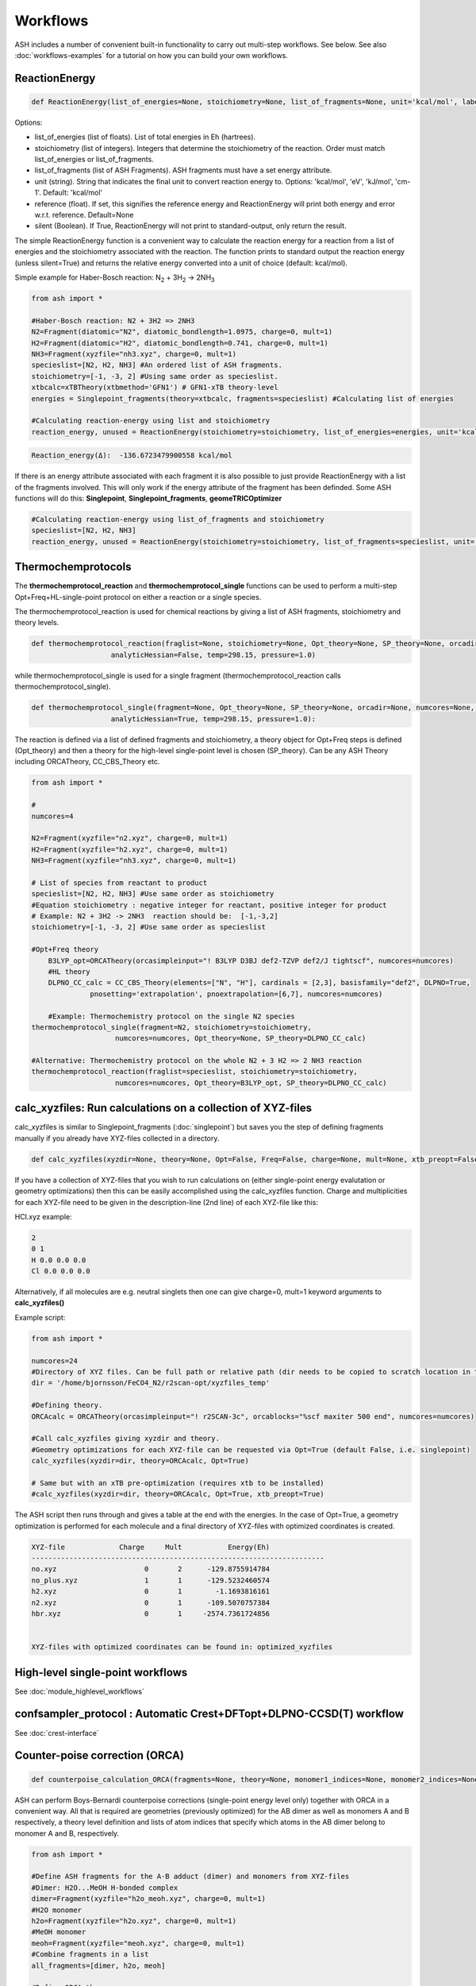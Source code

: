 Workflows
======================================

ASH includes a number of convenient built-in functionality to carry out multi-step workflows. See below.
See also :doc:`workflows-examples` for a tutorial on how you can build your own workflows. 


#####################
ReactionEnergy
#####################

.. code-block:: python

	def ReactionEnergy(list_of_energies=None, stoichiometry=None, list_of_fragments=None, unit='kcal/mol', label=None, reference=None, silent=False):

Options:

- list_of_energies (list of floats). List of total energies in Eh (hartrees).
- stoichiometry (list of integers). Integers that determine the stoichiometry of the reaction. Order must match list_of_energies or list_of_fragments.
- list_of_fragments (list of ASH Fragments). ASH fragments must have a set energy attribute.
- unit (string). String that indicates the final unit to convert reaction energy to. Options: 'kcal/mol', 'eV', 'kJ/mol', 'cm-1'. Default: 'kcal/mol'
- reference (float). If set, this signifies the reference energy and ReactionEnergy will print both energy and error w.r.t. reference. Default=None
- silent (Boolean). If True, ReactionEnergy will not print to standard-output, only return the result.

The simple ReactionEnergy function is a convenient way to calculate the reaction energy for a reaction from a list of energies and the stoichiometry associated with the reaction.
The function prints to standard output the reaction energy (unless silent=True) and returns the relative energy converted into a unit of choice (default: kcal/mol).

Simple example for Haber-Bosch reaction:  N\ :sub:`2` \  + 3H\ :sub:`2`\  → 2NH\ :sub:`3`\

.. code-block:: python

	from ash import *

	#Haber-Bosch reaction: N2 + 3H2 => 2NH3
	N2=Fragment(diatomic="N2", diatomic_bondlength=1.0975, charge=0, mult=1)
	H2=Fragment(diatomic="H2", diatomic_bondlength=0.741, charge=0, mult=1)
	NH3=Fragment(xyzfile="nh3.xyz", charge=0, mult=1)
	specieslist=[N2, H2, NH3] #An ordered list of ASH fragments.
	stoichiometry=[-1, -3, 2] #Using same order as specieslist.
	xtbcalc=xTBTheory(xtbmethod='GFN1') # GFN1-xTB theory-level
	energies = Singlepoint_fragments(theory=xtbcalc, fragments=specieslist) #Calculating list of energies

	#Calculating reaction-energy using list and stoichiometry
	reaction_energy, unused = ReactionEnergy(stoichiometry=stoichiometry, list_of_energies=energies, unit='kcal/mol', label='ΔE')

.. code-block:: text

	Reaction_energy(Δ):  -136.6723479900558 kcal/mol


If there is an energy attribute associated with each fragment it is also possible to just provide ReactionEnergy with a list of the fragments involved.
This will only work if the energy attribute of the fragment has been definded. Some ASH functions will do this: **Singlepoint**, **Singlepoint_fragments**, **geomeTRICOptimizer**

.. code-block:: python

	#Calculating reaction-energy using list_of_fragments and stoichiometry
	specieslist=[N2, H2, NH3]
	reaction_energy, unused = ReactionEnergy(stoichiometry=stoichiometry, list_of_fragments=specieslist, unit='kcal/mol', label='ΔE')

#####################
Thermochemprotocols
#####################


The **thermochemprotocol_reaction** and **thermochemprotocol_single** functions can be used to
perform a multi-step Opt+Freq+HL-single-point protocol on either a reaction or a single species.


The thermochemprotocol_reaction is used for chemical reactions by giving a list of ASH fragments, stoichiometry and theory levels.

.. code-block:: python

    def thermochemprotocol_reaction(fraglist=None, stoichiometry=None, Opt_theory=None, SP_theory=None, orcadir=None, numcores=None, memory=5000,
                       analyticHessian=False, temp=298.15, pressure=1.0)

while thermochemprotocol_single is used for a single fragment (thermochemprotocol_reaction calls thermochemprotocol_single).

.. code-block:: python

    def thermochemprotocol_single(fragment=None, Opt_theory=None, SP_theory=None, orcadir=None, numcores=None, memory=5000,
                       analyticHessian=True, temp=298.15, pressure=1.0):


The reaction is defined via a list of defined fragments and stoichiometry, a theory object for Opt+Freq steps is defined (Opt_theory)
and then a theory for the high-level single-point level is chosen (SP_theory). Can be any ASH Theory including ORCATheory, CC_CBS_Theory etc.

.. code-block:: python

    from ash import *

    #
    numcores=4

    N2=Fragment(xyzfile="n2.xyz", charge=0, mult=1)
    H2=Fragment(xyzfile="h2.xyz", charge=0, mult=1)
    NH3=Fragment(xyzfile="nh3.xyz", charge=0, mult=1)

    # List of species from reactant to product
    specieslist=[N2, H2, NH3] #Use same order as stoichiometry
    #Equation stoichiometry : negative integer for reactant, positive integer for product
    # Example: N2 + 3H2 -> 2NH3  reaction should be:  [-1,-3,2]
    stoichiometry=[-1, -3, 2] #Use same order as specieslist

    #Opt+Freq theory
	B3LYP_opt=ORCATheory(orcasimpleinput="! B3LYP D3BJ def2-TZVP def2/J tightscf", numcores=numcores)
	#HL theory
	DLPNO_CC_calc = CC_CBS_Theory(elements=["N", "H"], cardinals = [2,3], basisfamily="def2", DLPNO=True, 
                  pnosetting='extrapolation', pnoextrapolation=[6,7], numcores=numcores)

	#Example: Thermochemistry protocol on the single N2 species
    thermochemprotocol_single(fragment=N2, stoichiometry=stoichiometry,
                        numcores=numcores, Opt_theory=None, SP_theory=DLPNO_CC_calc)

    #Alternative: Thermochemistry protocol on the whole N2 + 3 H2 => 2 NH3 reaction
    thermochemprotocol_reaction(fraglist=specieslist, stoichiometry=stoichiometry,
                        numcores=numcores, Opt_theory=B3LYP_opt, SP_theory=DLPNO_CC_calc)

###############################################################
calc_xyzfiles: Run calculations on a collection of XYZ-files
###############################################################

calc_xyzfiles is similar to Singlepoint_fragments (:doc:`singlepoint`) but saves you the step of defining fragments manually if you already have XYZ-files collected in a directory.


.. code-block:: python

	def calc_xyzfiles(xyzdir=None, theory=None, Opt=False, Freq=False, charge=None, mult=None, xtb_preopt=False):


If you have a collection of XYZ-files that you wish to run calculations on (either single-point energy evalutation or geometry optimizations) 
then this can be easily accomplished using the calc_xyzfiles function. 
Charge and multiplicities for each XYZ-file need to be given in the description-line (2nd line) of each XYZ-file like this:

HCl.xyz example:

.. code-block:: text

	2
	0 1
	H 0.0 0.0 0.0
	Cl 0.0 0.0 0.0

Alternatively, if all molecules are e.g. neutral singlets then one can give charge=0, mult=1 keyword arguments to **calc_xyzfiles()**

Example script:

.. code-block:: python

	from ash import *

	numcores=24
	#Directory of XYZ files. Can be full path or relative path (dir needs to be copied to scratch location in this case).
	dir = '/home/bjornsson/FeCO4_N2/r2scan-opt/xyzfiles_temp'

	#Defining theory.
	ORCAcalc = ORCATheory(orcasimpleinput="! r2SCAN-3c", orcablocks="%scf maxiter 500 end", numcores=numcores)

	#Call calc_xyzfiles giving xyzdir and theory. 
	#Geometry optimizations for each XYZ-file can be requested via Opt=True (default False, i.e. singlepoint) 
	calc_xyzfiles(xyzdir=dir, theory=ORCAcalc, Opt=True)

	# Same but with an xTB pre-optimization (requires xtb to be installed)
	#calc_xyzfiles(xyzdir=dir, theory=ORCAcalc, Opt=True, xtb_preopt=True)



The ASH script then runs through and gives a table at the end with the energies. 
In the case of Opt=True, a geometry optimization is performed for each molecule and a final directory of XYZ-files with optimized coordinates is created.


.. code-block:: text

	XYZ-file             Charge     Mult           Energy(Eh)
	----------------------------------------------------------------------
	no.xyz                     0       2      -129.8755914784
	no_plus.xyz                1       1      -129.5232460574
	h2.xyz                     0       1        -1.1693816161
	n2.xyz                     0       1      -109.5070757384
	hbr.xyz                    0       1     -2574.7361724856


	XYZ-files with optimized coordinates can be found in: optimized_xyzfiles


###################################
High-level single-point workflows
###################################

See :doc:`module_highlevel_workflows`

#######################################################################
confsampler_protocol : Automatic Crest+DFTopt+DLPNO-CCSD(T) workflow
#######################################################################

See :doc:`crest-interface`



###################################
Counter-poise correction (ORCA)
###################################

.. code-block:: python
	
	def counterpoise_calculation_ORCA(fragments=None, theory=None, monomer1_indices=None, monomer2_indices=None):

ASH can perform Boys-Bernardi counterpoise corrections (single-point energy level only) together with ORCA in a convenient way.
All that is required are geometries (previously optimized) for the AB dimer as well as monomers A and B respectively, a theory level definition and lists of atom indices that specify which atoms in the AB dimer belong to monomer A and B, respectively. 

.. code-block:: python

	from ash import *

	#Define ASH fragments for the A-B adduct (dimer) and monomers from XYZ-files
	#Dimer: H2O...MeOH H-bonded complex
	dimer=Fragment(xyzfile="h2o_meoh.xyz", charge=0, mult=1)
	#H2O monomer
	h2o=Fragment(xyzfile="h2o.xyz", charge=0, mult=1)
	#MeOH monomer
	meoh=Fragment(xyzfile="meoh.xyz", charge=0, mult=1)
	#Combine fragments in a list
	all_fragments=[dimer, h2o, meoh]

	#Define ORCA theory
	simple=" ! RI-MP2 def2-SVP def2-SVP/C RIJCOSX def2/J tightscf "
	blocks="""
	%scf
	maxiter 300
	end
	"""
	orcacalc = ORCATheory(orcasimpleinput=simple, orcablocks=blocks)


	#Run counterpoise_calculation giving fragment-list, orcacalculation and atom-indices as input
	# monomer1_indices and monomer2_indices specify which atoms in the dimer correspond to monomer1 and monomer2
	counterpoise_calculation_ORCA(fragments=all_fragments, theory=orcacalc, monomer1_indices=[0,1,2], monomer2_indices=[3,4,5,6,7,8])


The final output looks like :


.. code-block:: text

	                #######################################
	                #                                     #
	              #     COUNTERPOISE CORRECTION JOB     #
	                #                                     #
	                #######################################



	 Boys-Bernardi counterpoise correction

	monomer1_indices: [0, 1, 2]
	monomer2_indices: [3, 4, 5, 6, 7, 8]

	Monomer 1:
	--------------------
	Defined coordinates (Å):
	   O  -0.52532979   -0.05097108   -0.31451686
	   H  -0.94200663    0.74790163    0.01125282
	   H   0.40369652    0.05978598   -0.07356837
	Monomer 1 indices in dimer: [0, 1, 2]

	Monomer 2:
	--------------------
	Defined coordinates (Å):
	   O   2.31663329    0.04550085    0.07185839
	   H   2.68461611   -0.52657655    0.74938672
	   C   2.78163836   -0.42612907   -1.19030072
	   H   2.35082127    0.22496462   -1.94341475
	   H   3.86760205   -0.37533621   -1.26461265
	   H   2.45329574   -1.44599856   -1.38938136
	Monomer 2 indices in dimer: [3, 4, 5, 6, 7, 8]

	Dimer:
	--------------------
	0   O -0.525329794 -0.050971084 -0.314516861   Monomer1
	1   H -0.942006633 0.747901631 0.011252816   Monomer1
	2   H 0.403696525 0.059785981 -0.073568368   Monomer1
	3   O 2.316633291 0.045500849 0.071858389   Monomer2
	4   H 2.684616115 -0.526576554 0.749386716   Monomer2
	5   C 2.781638362 -0.426129067 -1.190300721   Monomer2
	6   H 2.350821267 0.224964624 -1.943414753   Monomer2
	7   H 3.867602049 -0.375336206 -1.264612649   Monomer2
	8   H 2.453295744 -1.445998564 -1.389381355   Monomer2


	----LOTS OF CALCULATION OUTPUT---

	COUNTERPOISE CORRECTION RESULTS
	==================================================

	Monomer 1 energy: -76.162192724532 Eh
	Monomer 2 energy: -115.290878785879 Eh
	Sum of monomers energy: -191.453071510411 Eh
	Dimer energy: -191.465349252819 Eh

	Monomer 1 at dimer geometry: -115.290878793717 Eh
	Monomer 2 at dimer geometry: -76.162192727048 Eh
	Sum of monomers at dimer geometry energy: -191.45307152076498 Eh

	Monomer 1 at dimer geometry with dimer basis: -115.29491810198 Eh
	Monomer 2 at dimer geometry with dimer basis: -76.163483336908 Eh
	Sum of monomers at dimer geometry with dimer basis: -191.45840143888802 Eh
	counterpoise_corr: 3.344574118169517 kcal/mol

	Uncorrected interaction energy: -7.704399681128008 kcal/mol
	Corrected interaction energy: -4.359825562958491 kcal/mol



###################################
Automatic non-Aufbau calculator
###################################

Excited SCF configurations can be tricky to converge to without falling back to the ground-state. 
While various different algorithms have recently been suggested in the literature to help locating such excited SCF configurations, often the methods are  only available in specific QM codes.
The `STEP <https://doi.org/10.1021/acs.jctc.0c00502>`_ algorithm by Carter-Fenk and Herbert is a much simpler algorithm and can be used with any QM program with level-shifting implemented (a common SCF convergence aid).
The idea is simply to choose to change the MO occupation as desired (e.g. swap the HOMO and LUMO orbitals) and then choose a specific levelshift and hopefully converge to the desired SCF configuration.
The levelshift is chosen based on the occupied-virtual orbital-energy gap together with an extra parameter, epsilon (0.1 by default).

ASH allows one to utilize the STEP algorithm in a convenient way together with ORCA (only QM-program supported so far) using the **AutoNonAufbau** function.

.. code-block:: python

	def AutoNonAufbau(fragment=None, theory=None, num_occ_orbs=1, num_virt_orbs=3, spinset=[0], stability_analysis_GS=False, 
					TDDFT=False, epsilon=0.1, maxiter=500, manual_levelshift=None):


**AutoNonAufbau** options:

.. list-table::
   :widths: 15 15 15 60
   :header-rows: 1

   * - Keyword
     - Type
     - Default value
     - Details
   * - ``fragment``
     - ASH Fragment
     - None
     - ASH Fragment object.
   * - ``theory``
     - ASH Theory
     - None
     - An ASH theory level. Currently only ORCATheory is supported.
   * - ``num_occ_orbs``
     - integer
     - 1
     - Number of occupied orbitals to include the in orbital rotation procedure. A value of 3 would include the HOMO, HOMO-1 and HOMO-2
   * - ``num_virt_orbs``
     - integer
     - 3
     - Number of virtual orbitals to include the in orbital rotation procedure. A value of 3 would include the LUMO, LUMO+1 and LUMO+2
   * - ``spinset``
     - list
     - [0]
     - What spin manifold to use. Alpha: [0] or  Beta: [1] or Both: [0,1]
   * - ``TDDFT``
     - Boolean
     - False
     - Whether to do TDDFT on the ground-state in order to select orbitals to rotate. Experimental feature
   * - ``epsilon``
     - float
     - 0.1
     - The value of the epsilon parameter in the STEP algorithm. 
   * - ``maxiter``
     - integer
     - 500
     - Maximum number of ORCA SCF iterations.
   * - ``manual_levelshift``
     - float
     - None
     - Manual levelshift instead of the automatic levelshift (based on the gap and epsilon parameter)


**How to use:**

One reads in an ASH fragment, an ORCATheory object and optionally specifies how many occupied and virtual orbitals, what spin manifold to use etc.
ASH will then tell ORCA to calculate the ground-state SCF in a first step.
ASH will then go through all possible SCF configurations that involve the highest-energy occupied MOs and the lowest-energy virtual MOs based on the user selection,
rotate the respective occupied and virtual orbital pair (e.g. the HOMO and LUMO+1), apply a levelshift based on the orbital-energy gap and the epsilon parameter (0.1 Eh by default)
and then attempt to converge the SCF for each possible guess configuration.


Example: Finding excited SCF states of the water molecule.

.. code-block:: python

	from ash import *
	#
	frag=Fragment(databasefile="h2o.xyz", charge=0, mult=1)

	orcacalc=ORCATheory(orcasimpleinput="! UHF def2-QZVPPD usesym")

	AutoNonAufbau(theory=orcacalc, fragment=frag, num_occ_orbs=2, num_virt_orbs=16, spinset=[0])

**Output:**

.. code-block:: text

						#########################
						#                       #
						#     AutoNonAufbau     #
						#                       #
						#########################


	Spin orbital sets to choose: [0]
	Number of occupied orbitals allowed in MO swap: 2
	Number of virtual orbitals allowed in MO swap: 16
	Total number of states: 32
	TDDFT: False
	stability_analysis_GS: False
	Epsilon: 0.1
	manual_levelshift: None
	Cleaning up old ORCA files
	Now doing initial state SCF calculation
	...
	Energy:  -76.06701160263
	...
	==========================================================================================
	Now running excited state SCF no. 0 with multiplicity: 1 and spinset 0
	==========================================================================================
	Simple MO selection scheme
	homo_lumo_gap: -0.5747076804099635
	Will rotate orbital 4 (HOMO) and orbital 5
	lshift: 0.6747076804099634
	Now doing SCF calculation with rotated MOs and levelshift
	...
	Energy:  -75.835914096332
	GS/ES state energy gap: 6.29 eV
	Found something different than ground state
	Converged SCF energy higher than ground-state SCF. Found new excited state SCF solution !

	==========================================================================================
	Now running excited state SCF no. 1 with multiplicity: 1 and spinset 0
	==========================================================================================
	Simple MO selection scheme
	homo_lumo_gap: -0.58996231689521
	Will rotate orbital 4 (HOMO) and orbital 6
	lshift: 0.6899623168952099
	Now doing SCF calculation with rotated MOs and levelshift
	...
	Energy:  -75.771691604422
	GS/ES state energy gap: 8.04 eV
	Found something different than ground state
	Converged SCF energy higher than ground-state SCF. Found new excited state SCF solution !
	==========================================================================================
	Now running excited state SCF no. 2 with multiplicity: 1 and spinset 0
	==========================================================================================
	Simple MO selection scheme
	homo_lumo_gap: -0.6157346044574922
	Will rotate orbital 4 (HOMO) and orbital 7
	lshift: 0.7157346044574922
	Now doing SCF calculation with rotated MOs and levelshift
	...
	Energy:  -76.067008807825
	GS/ES state energy gap: 0.00 eV
	GS/ES state energy gap smaller than 0.04 eV. Presumably found the original SCF again.


The final output will print a list of all the states found.

.. code-block:: text

	Ground-state SCF energy: -76.06701160263 Eh
	-----
	Excited state index: 0
	Spin multiplicity: 1
	Excited-state SCF energy 0: -75.835914096332 Eh
	Excited-state SCF transition energy: 6.29 eV
	Excited-state SCF orbital rotation: Occ:[4] Virt:[5]
	Rotation in spin manifold:  [0]
	Excited-state SCF HOMO-LUMO gap: -0.5747076804099635 Eh (-15.638599999999999) eV:
	Excited-state SCF Levelshift chosen: 0.6747076804099634
	-----
	Excited state index: 1
	Spin multiplicity: 1
	Excited-state SCF energy 1: -75.771691604422 Eh
	Excited-state SCF transition energy: 8.04 eV
	Excited-state SCF orbital rotation: Occ:[4] Virt:[6]
	Rotation in spin manifold:  [0]
	Excited-state SCF HOMO-LUMO gap: -0.58996231689521 Eh (-16.0537) eV:
	Excited-state SCF Levelshift chosen: 0.6899623168952099
	-----
	Excited state index: 2
	Spin multiplicity: 1
	Excited-state SCF energy 2: -76.067008807825 Eh
	Excited-state SCF transition energy: 0.00 eV
	Excited-state SCF orbital rotation: Occ:[4] Virt:[7]
	Rotation in spin manifold:  [0]
	Excited-state SCF HOMO-LUMO gap: -0.6157346044574922 Eh (-16.755) eV:
	Excited-state SCF Levelshift chosen: 0.7157346044574922

ORCA outputfiles and GBW files for each state is kept and can be inspected or used for future calculations.

- orca_GS.out
- orca_GS.gbw
- orcaES_SCF0_mult1_spinset0.out
- orcaES_SCF0_mult1_spinset0.gbw
- orcaES_SCF1_mult1_spinset0.out
- orcaES_SCF1_mult1_spinset0.gbw
- orcaES_SCF2_mult1_spinset0.out
- orcaES_SCF2_mult1_spinset0.gbw




###################################
Automatic active-space selection
###################################

.. code-block:: python

	def auto_active_space(fragment=None, orcadir=None, basis="def2-SVP", scalar_rel=None, charge=None, mult=None, 
    initial_orbitals='MP2', functional='TPSS', smeartemp=5000, tgen=1e-1, selection_thresholds=[1.999,0.001],
    numcores=1):

Workflow to guess a good active space for CASSCF calculation based on a 2-step procedure:
1. Calculate MP2-natural orbitals (alternative Fractional occupation DFT orbitals)
2. ICE-CI on top of MP2-natural orbitals using a large active-space but with small tgen threshold


Example on ozone:

.. code-block:: python

	from ash import *

	fragstring="""
	O       -2.219508975      0.000000000     -0.605320629
	O       -1.305999766     -0.913250049     -0.557466332
	O       -2.829559171      0.140210894     -1.736132689
	"""

	fragment=Fragment(coordsstring=fragstrin, charge=0, mult=1)

	activespace_dictionary = auto_active_space(fragment=fragment, basis="def2-TZVP", charge=0, mult=1,
	    initial_orbitals='MP2', tgen=1.0)
	#Returns dictionary with various active_spaces based on thresholds

Output:

.. code-block:: text

	ICE-CI step done
	Note: New natural orbitals from ICE-CI density matrix formed!

	Wavefunction size:
	Tgen: 1.0
	Tvar: 1e-07
	Orbital space of CAS(18,37) used for ICE-CI step
	Num generator CFGs: 4370
	Num CFGS after S+D: 4370

	Table of natural occupation numbers

	Orbital   MP2natorbs ICE-nat-occ
	----------------------------------------
	0            2.0000    2.0000
	1            2.0000    2.0000
	2            2.0000    2.0000
	3            1.9859    1.9898
	4            1.9809    1.9869
	5            1.9747    1.9836
	6            1.9637    1.9791
	7            1.9607    1.9787
	8            1.9360    1.9665
	9            1.9223    1.9631
	10           1.9197    1.9603
	11           1.8522    1.9371
	12           0.1868    0.0779
	13           0.0680    0.0349
	14           0.0612    0.0318
	15           0.0241    0.0122
	16           0.0171    0.0093
	17           0.0146    0.0081
	18           0.0117    0.0076
	19           0.0106    0.0067
	20           0.0105    0.0064
	...

	Recommended active spaces based on ICE-CI natural occupations:
	Minimal (1.95,0.05): CAS(2,2)
	Medium1 (1.98,0.02): CAS(12,9)
	Medium2 (1.985,0.015): CAS(14,10)
	Medium3 (1.99,0.01): CAS(18,13)
	Medium4 (1.992,0.008): CAS(18,15)
	Large (1.995,0.005): CAS(18,19)
	Orbital file to use for future calculations: orca.gbw
	Note: orbitals are new natural orbitals formed from the ICE-CI density matrix




